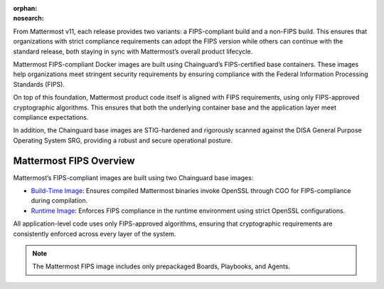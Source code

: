 .. meta::
   :name: robots
   :content: noindex

:orphan:
:nosearch:

From Mattermost v11, each release provides two variants: a FIPS-compliant build and a non-FIPS build. This ensures that organizations with strict compliance requirements can adopt the FIPS version while others can continue with the standard release, both staying in sync with Mattermost’s overall product lifecycle.

Mattermost FIPS-compliant Docker images are built using Chainguard’s FIPS-certified base containers. These images help organizations meet stringent security requirements by ensuring compliance with the Federal Information Processing Standards (FIPS).

On top of this foundation, Mattermost product code itself is aligned with FIPS requirements, using only FIPS-approved cryptographic algorithms. This ensures that both the underlying container base and the application layer meet compliance expectations.

In addition, the Chainguard base images are STIG-hardened and rigorously scanned against the DISA General Purpose Operating System SRG, providing a robust and secure operational posture.

Mattermost FIPS Overview
-------------------------

Mattermost’s FIPS-compliant images are built using two Chainguard base images:

- `Build-Time Image <https://images.chainguard.dev/directory/image/go-msft-fips/overview>`_: Ensures compiled Mattermost binaries invoke OpenSSL through CGO for FIPS-compliance during compilation.
- `Runtime Image <https://images.chainguard.dev/directory/image/glibc-openssl-fips/overview>`_: Enforces FIPS compliance in the runtime environment using strict OpenSSL configurations.

All application-level code uses only FIPS-approved algorithms, ensuring that cryptographic requirements are consistently enforced across every layer of the system.

.. note::

   The Mattermost FIPS image includes only prepackaged Boards, Playbooks, and Agents.